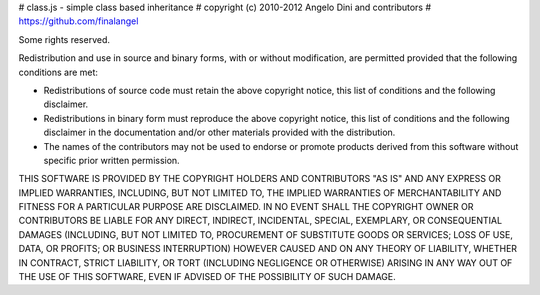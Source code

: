 # class.js - simple class based inheritance
# copyright (c) 2010-2012 Angelo Dini and contributors
# https://github.com/finalangel

Some rights reserved.

Redistribution and use in source and binary forms, with or without
modification, are permitted provided that the following conditions are
met:

* Redistributions of source code must retain the above copyright
  notice, this list of conditions and the following disclaimer.

* Redistributions in binary form must reproduce the above
  copyright notice, this list of conditions and the following
  disclaimer in the documentation and/or other materials provided
  with the distribution.

* The names of the contributors may not be used to endorse or
  promote products derived from this software without specific
  prior written permission.

THIS SOFTWARE IS PROVIDED BY THE COPYRIGHT HOLDERS AND CONTRIBUTORS
"AS IS" AND ANY EXPRESS OR IMPLIED WARRANTIES, INCLUDING, BUT NOT
LIMITED TO, THE IMPLIED WARRANTIES OF MERCHANTABILITY AND FITNESS FOR
A PARTICULAR PURPOSE ARE DISCLAIMED. IN NO EVENT SHALL THE COPYRIGHT
OWNER OR CONTRIBUTORS BE LIABLE FOR ANY DIRECT, INDIRECT, INCIDENTAL,
SPECIAL, EXEMPLARY, OR CONSEQUENTIAL DAMAGES (INCLUDING, BUT NOT
LIMITED TO, PROCUREMENT OF SUBSTITUTE GOODS OR SERVICES; LOSS OF USE,
DATA, OR PROFITS; OR BUSINESS INTERRUPTION) HOWEVER CAUSED AND ON ANY
THEORY OF LIABILITY, WHETHER IN CONTRACT, STRICT LIABILITY, OR TORT
(INCLUDING NEGLIGENCE OR OTHERWISE) ARISING IN ANY WAY OUT OF THE USE
OF THIS SOFTWARE, EVEN IF ADVISED OF THE POSSIBILITY OF SUCH DAMAGE.